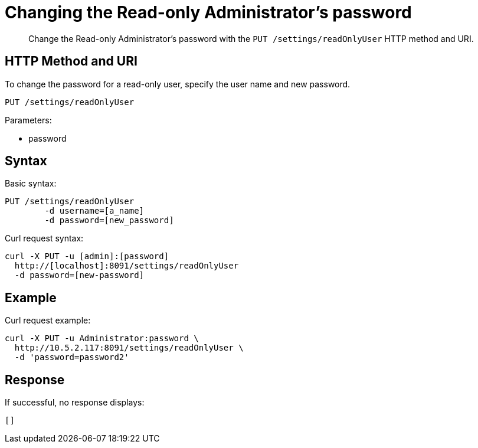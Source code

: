 = Changing the Read-only Administrator's password
:page-topic-type: reference

[abstract]
Change the Read-only Administrator's password with the `PUT /settings/readOnlyUser` HTTP method and URI.

== HTTP Method and URI

To change the password for a read-only user, specify the user name and new password.

----
PUT /settings/readOnlyUser
----

Parameters:

* password

== Syntax

Basic syntax:

----
PUT /settings/readOnlyUser
	-d username=[a_name]
	-d password=[new_password]
----

Curl request syntax:

----
curl -X PUT -u [admin]:[password]
  http://[localhost]:8091/settings/readOnlyUser
  -d password=[new-password]
----

== Example

Curl request example:

----
curl -X PUT -u Administrator:password \
  http://10.5.2.117:8091/settings/readOnlyUser \
  -d 'password=password2'
----

== Response

If successful, no response displays:

----
[]
----
